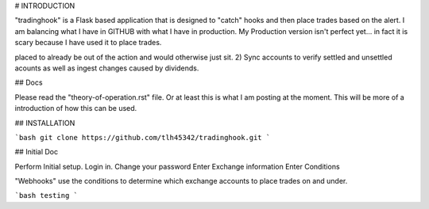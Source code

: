 # INTRODUCTION

"tradinghook" is a Flask based application that is designed to "catch" hooks and then place trades based on the alert.
I am balancing what I have in GITHUB with what I have in production.  My Production version isn't perfect yet... in fact it is scary because I have used it to place trades.   

placed to already be out of the action and would otherwise just sit.  2) Sync accounts to verify settled and unsettled acounts as well as ingest changes caused by dividends.

## Docs

Please read the "theory-of-operation.rst" file.  Or at least this is what I am posting at the moment.  This will be more of a introduction of how this can be used.

## INSTALLATION

```bash
git clone https://github.com/tlh45342/tradinghook.git
```


## Initial Doc

Perform Initial setup.
Login in.
Change your password
Enter Exchange information
Enter Conditions

"Webhooks" use the conditions to determine which exchange accounts to place trades on and under.

```bash
testing
```
